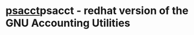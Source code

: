 

* [[/home/crito/org/tech/cmds/acct.org][psacct]]psacct - redhat version of the GNU Accounting Utilities
